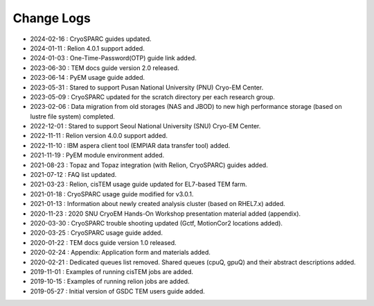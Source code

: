 ***********
Change Logs
***********

* 2024-02-16 : CryoSPARC guides updated.
* 2024-01-11 : Relion 4.0.1 support added.
* 2024-01-03 : One-Time-Password(OTP) guide link added.
* 2023-06-30 : TEM docs guide version 2.0 released.
* 2023-06-14 : PyEM usage guide added.
* 2023-05-31 : Stared to support Pusan National University (PNU) Cryo-EM Center.
* 2023-05-09 : CryoSPARC updated for the scratch directory per each research group.
* 2023-02-06 : Data migration from old storages (NAS and JBOD) to new high performance storage (based on lustre file system) completed.
* 2022-12-01 : Stared to support Seoul National University (SNU) Cryo-EM Center.
* 2022-11-11 : Relion version 4.0.0 support added.
* 2022-11-10 : IBM aspera client tool (EMPIAR data transfer tool) added.
* 2021-11-19 : PyEM module environment added.
* 2021-08-23 : Topaz and Topaz integration (with Relion, CryoSPARC) guides added.
* 2021-07-12 : FAQ list updated.
* 2021-03-23 : Relion, cisTEM usage guide updated for EL7-based TEM farm.
* 2021-01-18 : CryoSPARC usage guide modified for v3.0.1.
* 2021-01-13 : Information about newly created analysis cluster (based on RHEL7.x) added.
* 2020-11-23 : 2020 SNU CryoEM Hands-On Workshop presentation material added (appendix).
* 2020-03-30 : CryoSPARC trouble shooting updated (Gctf, MotionCor2 locations added).
* 2020-03-25 : CryoSPARC usage guide added.
* 2020-01-22 : TEM docs guide version 1.0 released.
* 2020-02-24 : Appendix: Application form and materials added.
* 2020-02-21 : Dedicated queues list removed. Shared queues (cpuQ, gpuQ) and their abstract descriptions added.
* 2019-11-01 : Examples of running cisTEM jobs are added.
* 2019-10-15 : Examples of running relion jobs are added.
* 2019-05-27 : Initial version of GSDC TEM users guide added. 
